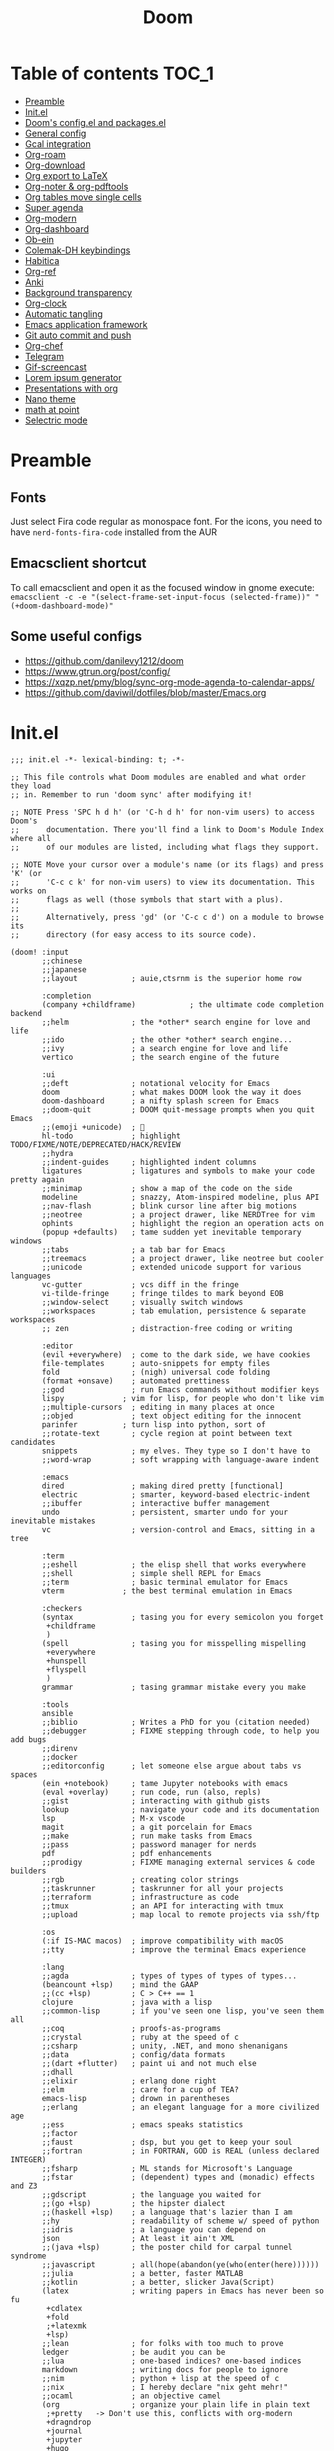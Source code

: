 #+title: Doom
#+auto_tangle: t

* Table of contents :TOC_1:
- [[#preamble][Preamble]]
- [[#initel][Init.el]]
- [[#dooms-configel-and-packagesel][Doom's config.el and packages.el]]
- [[#general-config][General config]]
- [[#gcal-integration][Gcal integration]]
- [[#org-roam][Org-roam]]
- [[#org-download][Org-download]]
- [[#org-export-to-latex][Org export to LaTeX]]
- [[#org-noter--org-pdftools][Org-noter & org-pdftools]]
- [[#org-tables-move-single-cells][Org tables move single cells]]
- [[#super-agenda][Super agenda]]
- [[#org-modern][Org-modern]]
- [[#org-dashboard][Org-dashboard]]
- [[#ob-ein][Ob-ein]]
- [[#colemak-dh-keybindings][Colemak-DH keybindings]]
- [[#habitica][Habitica]]
- [[#org-ref][Org-ref]]
- [[#anki][Anki]]
- [[#background-transparency][Background transparency]]
- [[#org-clock][Org-clock]]
- [[#automatic-tangling][Automatic tangling]]
- [[#emacs-application-framework][Emacs application framework]]
- [[#git-auto-commit-and-push][Git auto commit and push]]
- [[#org-chef][Org-chef]]
- [[#telegram][Telegram]]
- [[#gif-screencast][Gif-screencast]]
- [[#lorem-ipsum-generator][Lorem ipsum generator]]
- [[#presentations-with-org][Presentations with org]]
- [[#nano-theme][Nano theme]]
- [[#math-at-point][math at point]]
- [[#selectric-mode][Selectric mode]]

* Preamble
** Fonts
Just select Fira code regular as monospace font. For the icons, you need to have =nerd-fonts-fira-code= installed from the AUR
** Emacsclient shortcut
To call emacsclient and open it as the focused window in gnome execute:
=emacsclient -c -e "(select-frame-set-input-focus (selected-frame))" "(+doom-dashboard-mode)"=
** Some useful configs
- [[https://github.com/danilevy1212/doom]]
- [[https://www.gtrun.org/post/config/]]
- https://xqzp.net/pmy/blog/sync-org-mode-agenda-to-calendar-apps/
- https://github.com/daviwil/dotfiles/blob/master/Emacs.org

* Init.el
#+begin_src elisp :tangle init.el
;;; init.el -*- lexical-binding: t; -*-

;; This file controls what Doom modules are enabled and what order they load
;; in. Remember to run 'doom sync' after modifying it!

;; NOTE Press 'SPC h d h' (or 'C-h d h' for non-vim users) to access Doom's
;;      documentation. There you'll find a link to Doom's Module Index where all
;;      of our modules are listed, including what flags they support.

;; NOTE Move your cursor over a module's name (or its flags) and press 'K' (or
;;      'C-c c k' for non-vim users) to view its documentation. This works on
;;      flags as well (those symbols that start with a plus).
;;
;;      Alternatively, press 'gd' (or 'C-c c d') on a module to browse its
;;      directory (for easy access to its source code).

(doom! :input
       ;;chinese
       ;;japanese
       ;;layout            ; auie,ctsrnm is the superior home row

       :completion
       (company +childframe)            ; the ultimate code completion backend
       ;;helm              ; the *other* search engine for love and life
       ;;ido               ; the other *other* search engine...
       ;;ivy               ; a search engine for love and life
       vertico             ; the search engine of the future

       :ui
       ;;deft              ; notational velocity for Emacs
       doom                ; what makes DOOM look the way it does
       doom-dashboard      ; a nifty splash screen for Emacs
       ;;doom-quit         ; DOOM quit-message prompts when you quit Emacs
       ;;(emoji +unicode)  ; 🙂
       hl-todo             ; highlight TODO/FIXME/NOTE/DEPRECATED/HACK/REVIEW
       ;;hydra
       ;;indent-guides     ; highlighted indent columns
       ligatures           ; ligatures and symbols to make your code pretty again
       ;;minimap           ; show a map of the code on the side
       modeline            ; snazzy, Atom-inspired modeline, plus API
       ;;nav-flash         ; blink cursor line after big motions
       ;;neotree           ; a project drawer, like NERDTree for vim
       ophints             ; highlight the region an operation acts on
       (popup +defaults)   ; tame sudden yet inevitable temporary windows
       ;;tabs              ; a tab bar for Emacs
       ;;treemacs          ; a project drawer, like neotree but cooler
       ;;unicode           ; extended unicode support for various languages
       vc-gutter           ; vcs diff in the fringe
       vi-tilde-fringe     ; fringe tildes to mark beyond EOB
       ;;window-select     ; visually switch windows
       ;;workspaces        ; tab emulation, persistence & separate workspaces
       ;; zen              ; distraction-free coding or writing

       :editor
       (evil +everywhere)  ; come to the dark side, we have cookies
       file-templates      ; auto-snippets for empty files
       fold                ; (nigh) universal code folding
       (format +onsave)    ; automated prettiness
       ;;god               ; run Emacs commands without modifier keys
       lispy             ; vim for lisp, for people who don't like vim
       ;;multiple-cursors  ; editing in many places at once
       ;;objed             ; text object editing for the innocent
       parinfer          ; turn lisp into python, sort of
       ;;rotate-text       ; cycle region at point between text candidates
       snippets            ; my elves. They type so I don't have to
       ;;word-wrap         ; soft wrapping with language-aware indent

       :emacs
       dired               ; making dired pretty [functional]
       electric            ; smarter, keyword-based electric-indent
       ;;ibuffer           ; interactive buffer management
       undo                ; persistent, smarter undo for your inevitable mistakes
       vc                  ; version-control and Emacs, sitting in a tree

       :term
       ;;eshell            ; the elisp shell that works everywhere
       ;;shell             ; simple shell REPL for Emacs
       ;;term              ; basic terminal emulator for Emacs
       vterm             ; the best terminal emulation in Emacs

       :checkers
       (syntax             ; tasing you for every semicolon you forget
        +childframe
        )
       (spell              ; tasing you for misspelling mispelling
        +everywhere
        +hunspell
        +flyspell
        )
       grammar             ; tasing grammar mistake every you make

       :tools
       ansible
       ;;biblio            ; Writes a PhD for you (citation needed)
       ;;debugger          ; FIXME stepping through code, to help you add bugs
       ;;direnv
       ;;docker
       ;;editorconfig      ; let someone else argue about tabs vs spaces
       (ein +notebook)     ; tame Jupyter notebooks with emacs
       (eval +overlay)     ; run code, run (also, repls)
       ;;gist              ; interacting with github gists
       lookup              ; navigate your code and its documentation
       lsp                 ; M-x vscode
       magit               ; a git porcelain for Emacs
       ;;make              ; run make tasks from Emacs
       ;;pass              ; password manager for nerds
       pdf                 ; pdf enhancements
       ;;prodigy           ; FIXME managing external services & code builders
       ;;rgb               ; creating color strings
       ;;taskrunner        ; taskrunner for all your projects
       ;;terraform         ; infrastructure as code
       ;;tmux              ; an API for interacting with tmux
       ;;upload            ; map local to remote projects via ssh/ftp

       :os
       (:if IS-MAC macos)  ; improve compatibility with macOS
       ;;tty               ; improve the terminal Emacs experience

       :lang
       ;;agda              ; types of types of types of types...
       (beancount +lsp)    ; mind the GAAP
       ;;(cc +lsp)         ; C > C++ == 1
       clojure             ; java with a lisp
       ;;common-lisp       ; if you've seen one lisp, you've seen them all
       ;;coq               ; proofs-as-programs
       ;;crystal           ; ruby at the speed of c
       ;;csharp            ; unity, .NET, and mono shenanigans
       ;;data              ; config/data formats
       ;;(dart +flutter)   ; paint ui and not much else
       ;;dhall
       ;;elixir            ; erlang done right
       ;;elm               ; care for a cup of TEA?
       emacs-lisp          ; drown in parentheses
       ;;erlang            ; an elegant language for a more civilized age
       ;;ess               ; emacs speaks statistics
       ;;factor
       ;;faust             ; dsp, but you get to keep your soul
       ;;fortran           ; in FORTRAN, GOD is REAL (unless declared INTEGER)
       ;;fsharp            ; ML stands for Microsoft's Language
       ;;fstar             ; (dependent) types and (monadic) effects and Z3
       ;;gdscript          ; the language you waited for
       ;;(go +lsp)         ; the hipster dialect
       ;;(haskell +lsp)    ; a language that's lazier than I am
       ;;hy                ; readability of scheme w/ speed of python
       ;;idris             ; a language you can depend on
       json                ; At least it ain't XML
       ;;(java +lsp)       ; the poster child for carpal tunnel syndrome
       ;;javascript        ; all(hope(abandon(ye(who(enter(here))))))
       ;;julia             ; a better, faster MATLAB
       ;;kotlin            ; a better, slicker Java(Script)
       (latex              ; writing papers in Emacs has never been so fu
        +cdlatex
        +fold
        ;+latexmk
        +lsp)
       ;;lean              ; for folks with too much to prove
       ledger              ; be audit you can be
       ;;lua               ; one-based indices? one-based indices
       markdown            ; writing docs for people to ignore
       ;;nim               ; python + lisp at the speed of c
       ;;nix               ; I hereby declare "nix geht mehr!"
       ;;ocaml             ; an objective camel
       (org                ; organize your plain life in plain text
        ;+pretty   -> Don't use this, conflicts with org-modern
        +dragndrop
        +journal
        +jupyter
        +hugo
        +pandoc
        +pomodoro
        ;+present  -> rather just use org-present, org-tree-slide is more complex to customise
        +roam2)
       ;;php               ; perl's insecure younger brother
       ;;plantuml          ; diagrams for confusing people more
       ;;purescript        ; javascript, but functional
       python              ; beautiful is better than ugly
       ;;qt                ; the 'cutest' gui framework ever
       ;;racket            ; a DSL for DSLs
       ;;raku              ; the artist formerly known as perl6
       ;;rest              ; Emacs as a REST client
       ;;rst               ; ReST in peace
       ;;(ruby +rails)     ; 1.step {|i| p "Ruby is #{i.even? ? 'love' : 'life'}"}
       ;;rust              ; Fe2O3.unwrap().unwrap().unwrap().unwrap()
       ;;scala             ; java, but good
       ;;(scheme +guile)   ; a fully conniving family of lisps
       ;;sh                ; she sells {ba,z,fi}sh shells on the C xor
       ;;sml
       ;;solidity          ; do you need a blockchain? No.
       ;;swift             ; who asked for emoji variables?
       ;;terra             ; Earth and Moon in alignment for performance.
       ;;web               ; the tubes
       ;;yaml              ; JSON, but readable
       ;;zig               ; C, but simpler

       :email
       ;;(mu4e +org +gmail)
       ;;notmuch
       ;;(wanderlust +gmail)

       :app
       calendar
       ;;emms
       ;;everywhere        ; *leave* Emacs!? You must be joking
       ;;irc               ; how neckbeards socialize
       ;;(rss +org)        ; emacs as an RSS reader
       ;;twitter           ; twitter client https://twitter.com/vnought

       :config
       ;;literate
       (default +bindings +smartparens))
#+end_src

* Doom's config.el and packages.el
#+begin_src elisp :tangle config.el
;;; $DOOMDIR/config.el -*- lexical-binding: t; -*-

;; Place your private configuration here! Remember, you do not need to run 'doom
;; sync' after modifying this file!


;; Some functionality uses this to identify you, e.g. GPG configuration, email
;; clients, file templates and snippets. It is optional.
(setq user-full-name "Erik Giorgis"
      user-mail-address "giorgiserik@gmail.com")

;; Doom exposes five (optional) variables for controlling fonts in Doom:
;;
;; - `doom-font' -- the primary font to use
;; - `doom-variable-pitch-font' -- a non-monospace font (where applicable)
;; - `doom-big-font' -- used for `doom-big-font-mode'; use this for
;;   presentations or streaming.
;; - `doom-unicode-font' -- for unicode glyphs
;; - `doom-serif-font' -- for the `fixed-pitch-serif' face
;;
;; See 'C-h v doom-font' for documentation and more examples of what they
;; accept. For example:
;;
;;(setq doom-font (font-spec :family "Fira Code" :size 12 :weight 'semi-light)
;;      doom-variable-pitch-font (font-spec :family "Fira Sans" :size 13))
;;
;; If you or Emacs can't find your font, use 'M-x describe-font' to look them
;; up, `M-x eval-region' to execute elisp code, and 'M-x doom/reload-font' to
;; refresh your font settings. If Emacs still can't find your font, it likely
;; wasn't installed correctly. Font issues are rarely Doom issues!

;; There are two ways to load a theme. Both assume the theme is installed and
;; available. You can either set `doom-theme' or manually load a theme with the
;; `load-theme' function. This is the default:
;;(setq doom-theme 'doom-nord)

;; This determines the style of line numbers in effect. If set to `nil', line
;; numbers are disabled. For relative line numbers, set this to `relative'.
(setq display-line-numbers-type 'relative)

;; If you use `org' and don't want your org files in the default location below,
;; change `org-directory'. It must be set before org loads!
(setq org-directory "~/roam/")


;; Whenever you reconfigure a package, make sure to wrap your config in an
;; `after!' block, otherwise Doom's defaults may override your settings. E.g.
;;
;;   (after! PACKAGE
;;     (setq x y))
;;
;; The exceptions to this rule:
;;
;;   - Setting file/directory variables (like `org-directory')
;;   - Setting variables which explicitly tell you to set them before their
;;     package is loaded (see 'C-h v VARIABLE' to look up their documentation).
;;   - Setting doom variables (which start with 'doom-' or '+').
;;
;; Here are some additional functions/macros that will help you configure Doom.
;;
;; - `load!' for loading external *.el files relative to this one
;; - `use-package!' for configuring packages
;; - `after!' for running code after a package has loaded
;; - `add-load-path!' for adding directories to the `load-path', relative to
;;   this file. Emacs searches the `load-path' when you load packages with
;;   `require' or `use-package'.
;; - `map!' for binding new keys
;;
;; To get information about any of these functions/macros, move the cursor over
;; the highlighted symbol at press 'K' (non-evil users must press 'C-c c k').
;; This will open documentation for it, including demos of how they are used.
;; Alternatively, use `C-h o' to look up a symbol (functions, variables, faces,
;; etc).
;;
;; You can also try 'gd' (or 'C-c c d') to jump to their definition and see how
;; they are implemented.
#+end_src

#+begin_src elisp :tangle packages.el
;; -*- no-byte-compile: t; -*-
;;; $DOOMDIR/packages.el

;; To install a package with Doom you must declare them here and run 'doom sync'
;; on the command line, then restart Emacs for the changes to take effect -- or
;; use 'M-x doom/reload'.


;; To install SOME-PACKAGE from MELPA, ELPA or emacsmirror:
;(package! some-package)

;; To install a package directly from a remote git repo, you must specify a
;; `:recipe'. You'll find documentation on what `:recipe' accepts here:
;; https://github.com/raxod502/straight.el#the-recipe-format
;(package! another-package
;  :recipe (:host github :repo "username/repo"))

;; If the package you are trying to install does not contain a PACKAGENAME.el
;; file, or is located in a subdirectory of the repo, you'll need to specify
;; `:files' in the `:recipe':
;(package! this-package
;  :recipe (:host github :repo "username/repo"
;           :files ("some-file.el" "src/lisp/*.el")))

;; If you'd like to disable a package included with Doom, you can do so here
;; with the `:disable' property:
;(package! builtin-package :disable t)

;; You can override the recipe of a built in package without having to specify
;; all the properties for `:recipe'. These will inherit the rest of its recipe
;; from Doom or MELPA/ELPA/Emacsmirror:
;(package! builtin-package :recipe (:nonrecursive t))
;(package! builtin-package-2 :recipe (:repo "myfork/package"))

;; Specify a `:branch' to install a package from a particular branch or tag.
;; This is required for some packages whose default branch isn't 'master' (which
;; our package manager can't deal with; see raxod502/straight.el#279)
;(package! builtin-package :recipe (:branch "develop"))

;; Use `:pin' to specify a particular commit to install.
;(package! builtin-package :pin "1a2b3c4d5e")


;; Doom's packages are pinned to a specific commit and updated from release to
;; release. The `unpin!' macro allows you to unpin single packages...
;(unpin! pinned-package)
;; ...or multiple packages
;(unpin! pinned-package another-pinned-package)
;; ...Or *all* packages (NOT RECOMMENDED; will likely break things)
;(unpin! t)
#+end_src

* General config

In order:
- auto-save files
- make backups
- auto-confirm exiting emacs
- show all habits in org-agenda-view
- set custom image in the Doom dashboard
- enable auto-revert mode (refresh buffer if file changed on the file system)
- custom function to cycle between light and dark theme at 6:00 and 18:00
- poor man's function to get secrets from a json file so that they are not in the public repo

#+begin_src elisp :tangle config.el
(setq auto-save-default t
      make-backup-files t
      confirm-kill-emacs nil
      org-habit-show-habits-only-for-today nil
      fancy-splash-image (expand-file-name "images/doom_256x256.png" doom-private-dir))

(global-auto-revert-mode)

;; theme
(defun synchronize-theme ()
  (let* ((light-theme 'doom-nord-light)
         (dark-theme 'doom-nord)
         (start-time-light-theme 6)
         (end-time-light-theme 18)
         (hour (string-to-number (substring (current-time-string) 11 13)))
         (next-theme (if (member hour (number-sequence start-time-light-theme end-time-light-theme))
                         light-theme dark-theme)))
    (when (not (equal doom-theme next-theme))
      (setq doom-theme next-theme)
      (load-theme next-theme t))))

(run-with-timer 0 900 'synchronize-theme)

(require 'json)
(defun threddast/get-secret (key)
  "Return the value of the json file secret for key"
  (cdr (assoc key (json-read-file (expand-file-name "secrets/secrets.json" doom-private-dir))))
  )
#+end_src

* Gcal integration
org-gcal is included in Doom's =calendar= module

Set up id and secret to comunicate with the gcal API
#+begin_src elisp :tangle config.el
(setq org-gcal-client-id  (threddast/get-secret 'org-gcal-client-id)
      org-gcal-client-secret (threddast/get-secret 'org-gcal-client-secret)
      org-gcal-fetch-file-alist '(("giorgiserik@gmail.com" .  "~/roam/pages/gcal.org")
                                  ("42t8m1491a8edusse9dq47g5vo@group.calendar.google.com" . "~/roam/agenda.org")))
(setq! org-gcal-auto-archive nil)
#+end_src

* Org-roam

#+begin_src elisp :tangle config.el
(use-package org-roam
  :hook
  (after-init . org-roam-mode)
  :custom
  (org-roam-directory "~/roam/pages")
  (org-roam-completion-everywhere t)
  (org-roam-capture-templates
    '(("d" "default" plain "%?"
      :target (file+head "${slug}.org"
                         "${title}\n")
      :unnarrowed t)))
  (org-roam-dailies-capture-templates
    '(("d" "default" plain "%?"
       :target (file+head "%<%Y-%m-%d>.org"
                          "%(threddast/print-journal-template \"%<%Y-%m-%d>\")")
       :unarrowed t)))
  (org-roam-dailies-directory "~/roam/journal"))

(defun threddast/print-journal-template (date)
  "Returns the daily journal if the date is a weekday, weekly journal if date is Sunday"
  (let ((year  (string-to-number (substring date 0 4)))
        (month (string-to-number (substring date 5 7)))
        (day   (string-to-number (substring date 8))))
    (concat "#+title: " date "\n"
            (f-read-text "~/roam/templates/daily.org")
            (if (eq (calendar-day-of-week (list month day year)) 0)
              (f-read-text "~/roam/templates/weekly.org") nil))))

(defun threddast/org-roam-capture-inbox ()
  (interactive)
  (org-roam-capture- :node (org-roam-node-create)
                     :templates '(("i" "inbox" plain "* TODO %?"
                                  :target (file+head "inbox.org" "Inbox\n")))))
#+end_src

Change the keybindings for roam
#+begin_src elisp :tangle config.el
(map! :leader
      (:prefix-map ("r" . "roam")
       (:desc "Insert node"       "i" #'org-roam-node-insert
        :desc "Find node"         "f" #'org-roam-node-find
        :desc "Today's journal"   "t" #'org-roam-dailies-goto-today
        :desc "Journal goto date" "d" #'org-roam-dailies-goto-date
        :desc "Capture to inbox"  "c" #'threddast/org-roam-capture-inbox
        :desc "Open agenda menu"  "a" #'org-agenda
        )))
#+end_src

* Org-download
Provided in the doom org flag +dragndrop

#+begin_src elisp :tangle config.el
(setq org-download-method 'directory)
#+end_src


* Org export to LaTeX
Especially used to export the CV
#+begin_src elisp :tangle config.el
(setq +latex-viewers '(evince))

(after! org
  (use-package! ox-extra
    :config
    (ox-extras-activate '(latex-header-blocks ignore-headlines))))

(after! org
  ;; Import ox-latex to get org-latex-classes and other funcitonality
  ;; for exporting to LaTeX from org
  (use-package! ox-latex
    :init
    ;; code here will run immediately
    :config
    ;; code here will run after the package is loaded
    (setq org-latex-pdf-process
          '("pdflatex -interaction nonstopmode -output-directory %o %f"
            "bibtex %b"
            "pdflatex -interaction nonstopmode -output-directory %o %f"
            "pdflatex -interaction nonstopmode -output-directory %o %f"))
    (setq org-latex-with-hyperref nil) ;; stop org adding hypersetup{author..} to latex export
    ;; (setq org-latex-prefer-user-labels t)

    ;; deleted unwanted file extensions after latexMK
    (setq org-latex-logfiles-extensions
          (quote ("lof" "lot" "tex~" "aux" "idx" "log" "out" "toc" "nav" "snm" "vrb" "dvi" "fdb_latexmk" "blg" "brf" "fls" "entoc" "ps" "spl" "bbl" "xmpi" "run.xml" "bcf" "acn" "acr" "alg" "glg" "gls" "ist")))

    (unless (boundp 'org-latex-classes)
      (setq org-latex-classes nil)))
)
#+end_src

* Org-noter & org-pdftools
#+begin_src elisp :tangle packages.el
(package! org-noter)
(package! org-noter-pdftools)
(package! org-pdftools)
#+end_src

#+begin_src elisp :tangle config.el
;; custom keybindings for noter
(map! :leader
      (:prefix ("n")
       (:desc "Insert note at point" "i" #'org-noter-insert-note)))
;; prevent from collapsing everything
(use-package org-noter
  :after (:any org pdf-view)
  :config
  (setq
   ;; I want to see the whole file
   org-noter-hide-other t
   ;; I want to not open a new frame every time
   org-noter-always-create-frame nil
   )
  )
;; for lone truncation
(defun my/no-op (&rest args))
(advice-add 'org-noter--set-notes-scroll :override 'my/no-op)
;; noter pdf-tools
(use-package! org-pdftools
  :hook (org-mode . org-pdftools-setup-link))

(use-package! org-noter-pdftools
  :after org-noter
  :config
  ;; Add a function to ensure precise note is inserted
  (defun org-noter-pdftools-insert-precise-note (&optional toggle-no-questions)
    (interactive "P")
    (org-noter--with-valid-session
     (let ((org-noter-insert-note-no-questions (if toggle-no-questions
                                                   (not org-noter-insert-note-no-questions)
                                                 org-noter-insert-note-no-questions))
           (org-pdftools-use-isearch-link t)
           (org-pdftools-use-freepointer-annot t))
       (org-noter-insert-note (org-noter--get-precise-info)))))

  ;; fix https://github.com/weirdNox/org-noter/pull/93/commits/f8349ae7575e599f375de1be6be2d0d5de4e6cbf
  (defun org-noter-set-start-location (&optional arg)
    "When opening a session with this document, go to the current location.
With a prefix ARG, remove start location."
    (interactive "P")
    (org-noter--with-valid-session
     (let ((inhibit-read-only t)
           (ast (org-noter--parse-root))
           (location (org-noter--doc-approx-location (when (called-interactively-p 'any) 'interactive))))
       (with-current-buffer (org-noter--session-notes-buffer session)
         (org-with-wide-buffer
          (goto-char (org-element-property :begin ast))
          (if arg
              (org-entry-delete nil org-noter-property-note-location)
            (org-entry-put nil org-noter-property-note-location
                           (org-noter--pretty-print-location location))))))))
  (with-eval-after-load 'pdf-annot
    (add-hook 'pdf-annot-activate-handler-functions #'org-noter-pdftools-jump-to-note)))
#+end_src

* Org tables move single cells
Move single cells using C-M-up C-M-down C-M-left C-M-right, got from [[https://cs.gmu.edu/~kauffman/software/org-table-move-single-cell.el][George Mason University]]
#+begin_src elisp :tangle config.el
(add-hook 'org-mode-hook
 #'(lambda ()
    (local-set-key [C-M-up] (quote org-table-move-single-cell-up))
    (local-set-key [C-M-down] (quote org-table-move-single-cell-down))
    (local-set-key [C-M-left] (quote org-table-move-single-cell-left))
    (local-set-key [C-M-right] (quote org-table-move-single-cell-right))))

(defun org-table-swap-cells (i1 j1 i2 j2)
  "Swap two cells"
  (let ((c1 (org-table-get i1 j1))
  (c2 (org-table-get i2 j2)))
    (org-table-put i1 j1 c2)
    (org-table-put i2 j2 c1)
    (org-table-align)))

(defun org-table-move-single-cell (direction)
  "Move the current cell in a cardinal direction according to the
  parameter symbol: 'up 'down 'left 'right. Swaps contents of
  adjacent cell with current one."
  (unless (org-at-table-p)
    (error "No table at point"))
  (let ((di 0) (dj 0))
    (cond ((equal direction 'up) (setq di -1))
          ((equal direction 'down) (setq di +1))
          ((equal direction 'left) (setq dj -1))
          ((equal direction 'right) (setq dj +1))
          (t (error "Not a valid direction, must be up down left right")))
    (let* ((i1 (org-table-current-line))
           (j1 (org-table-current-column))
           (i2 (+ i1 di))
           (j2 (+ j1 dj)))
      (org-table-swap-cells i1 j1 i2 j2)
      (org-table-goto-line i2)
      (org-table-goto-column j2))))

(defun org-table-move-single-cell-up ()
  "Move a single cell up in a table; swap with anything in target cell"
  (interactive)
  (org-table-move-single-cell 'up))

(defun org-table-move-single-cell-down ()
  "Move a single cell down in a table; swap with anything in target cell"
  (interactive)
  (org-table-move-single-cell 'down))

(defun org-table-move-single-cell-left ()
  "Move a single cell left in a table; swap with anything in target cell"
  (interactive)
  (org-table-move-single-cell 'left))

(defun org-table-move-single-cell-right ()
  "Move a single cell right in a table; swap with anything in target cell"
  (interactive)
  (org-table-move-single-cell 'right))
#+end_src

* Super agenda
#+begin_src elisp :tangle packages.el
(package! org-super-agenda)
(package! org-timeline)
#+end_src

#+begin_src elisp :tangle config.el

(require 'org-super-agenda)
(use-package! org-super-agenda
  :config
  (add-hook! 'after-init-hook 'org-super-agenda-mode)
  (require 'org-habit)
  (setq
   org-agenda-skip-scheduled-if-done nil
   org-agenda-skip-deadline-if-done t
   org-agenda-include-deadlines t
   org-agenda-include-diary t
   org-agenda-block-separator t
   org-agenda-compact-blocks t
   org-agenda-remove-tags t
   org-agenda-start-with-log-mode t)
  )

(setq
  org-habit-preceding-days 14
  +org-habit-min-width 21
  org-habit-show-all-today t
  org-habit-show-done-always-green t
  +org-habit-graph-padding 1
  )
;; set the files for the agenda
(setq org-agenda-files '("~/roam/pages" "~/roam/pages/MTEC/" "~/roam/pages/MTEC/FS2022/"))

;; start the week on Monday
(setq calendar-week-start-day 1)

;; set the todo keywords and its shortcuts
(setq org-todo-keywords  '((sequence "TODO(t)" "NEXT(n)" "WAIT(w)" "GOAL(g)" "|" "DONE(d)" "CANC(c@)")))
(setq org-log-done 'time)
; instead of trying to do all this shit, just always put a timestamp to a deadline
;(when-let ((day (org-find-text-property-in-string 'ts-date item)))
 ;            (= day this-day)))

;; this might be relevant for the clock table
;; https://github.com/trev-dev/emacs#org

;; set up the super agenda view
(setq org-agenda-custom-commands
      '(("o" "Overview"
         (
          ;; (alltodo "" ((org-agenda-overriding-header "")
          ;;              (org-super-agenda-groups
          ;;              '((:name "Weekly goal"
          ;;                       :todo "GOAL"
          ;;                       :discard (:anything t)
          ;;                       :order 1)
          ;;                ))))
          ;; display ONLY today and overdue
          (agenda "" ((org-agenda-span 'day)
                      (org-agenda-overriding-header "")
                      (org-agenda-start-day "") ;; start from today
                      ;(org-agenda-start-on-weekday 1)
                      (org-agenda-remove-tags t)
                      (org-agenda-start-with-log-mode '(closed))
                    ;  (org-agenda-format-date "")
                      (org-agenda-prefix-format '((agenda . "   %-21c%?-12t ")))
                      (org-clocktable-defaults '(:fileskip0 t :formula % :indent t :hidefiles t))
                      (org-agenda-clockreport-mode t)
                      (org-super-agenda-groups
                       '(
                         (:name "Today"
                                :discard (:habit t)
                                :time-grid t
                                :date today
                             ;   :transformer  (parse-time-string (substring (buffer-string) 0 22))
                                :order 1)
                         (:name "Discard all"
                                :discard (:anything t)
                                :order 3)
                         ))))
            (agenda "" ((org-agenda-span 'day)
                      (org-agenda-overriding-header "")
                      (org-agenda-start-day "") ;; start from today
                      (org-agenda-remove-tags t)
                      (org-agenda-format-date "") ;; remove the date title
                      (org-super-agenda-groups
                       '(
                         (:name  "Discard habits"
                                :discard (:habit t)
                                :order 2)
                         (:name  "Overdue"
                                :scheduled past
                                :deadline past
                                :order 1)
                         (:name "Discard all the rest"
                                :discard (:anything t)
                                :order 3)
                         ))))

          ;; Display only NEXT objects
          (alltodo "" ((org-agenda-overriding-header "")
                       (org-super-agenda-groups
                        '((:name "\n Next"
                                 :todo "NEXT"
                                 :discard (:anything t)
                                 :order 11)
                         ))))
          ;; now show agenda for incoming items and habits
          (agenda "" ((org-agenda-span 'day)
                      (org-agenda-overriding-header "")
                      (org-agenda-start-day "") ;; start from today
                      ;(org-agenda-start-on-weekday 1)
                      (org-agenda-remove-tags t)
                      (org-agenda-format-date "") ;; remove the date title
                      (org-super-agenda-groups
                       '((:name  "Habits"
                                :habit t
                                :order 1)
                         (:name "Discard already selected"
                                :discard (:date today
                                          :time-grid t
                                          :deadline past
                                          :scheduled past)
                                :order 3)
                         (:name "\n Due soon"
                                :anything t
                                :order 2)
                         ))))
         (alltodo "" ((org-agenda-overriding-header "")
                       (org-super-agenda-groups
                        '((:name "Discard Next"
                                 :discard (:todo "NEXT")
                                 :order 1)
                          (:name "\n Inbox"
                                 :file-path "/pages/inbox.org"
                                 :order 2)
                          (:name "\n Waiting"
                                 :todo "WAIT"
                                 :order 3)
                          (:name "\n Other items"
                                 :discard (:deadline past)
                                 :anything t
                                 :order 4)
                          ))))
          ))))

(defun threddast/org-agenda-get-day-face (date)
"Return the face DATE should be displayed with."
  (let ((day-of-week (calendar-day-of-week date)))
    (cond
     ; ((or (= day-of-week 1) (= day-of-week 3))
     ;   '(:background "red"))
      ((org-agenda-todayp date)
        '(:inherit org-agenda-date-today :foreground "#a3be8c"))
      ;((member day-of-week org-agenda-weekend-days)
      ;  'org-agenda-date)
      (t 'org-agenda-date))))

(setq org-agenda-day-face-function 'threddast/org-agenda-get-day-face)

;; check this thing, should make the format a little beter
(setq org-agenda-prefix-format
      '((agenda . "   %-21c%?-12t%5s ")
        ;(timeline . "% s")
        (todo . "   %-21c%5s ")
        (tags . "%-12c")
        (search . "%-12c")))

(setq org-agenda-deadline-leaders  '("" "%3d " "%3d "))
(setq org-agenda-scheduled-leaders '("" "%3d " "%3d "))
;(setq org-agenda-closed-leaders "")

  ;; Agenda styling
(setq
  org-agenda-block-separator ?─
  org-agenda-time-grid
  '((daily today remove-match)
   ()
    "" ;" ┄┄┄┄┄ "
    "┄┄┄┄┄┄┄┄┄┄┄┄┄┄┄")
  org-agenda-current-time-string
 "now ───────────")

; this stuff doesn't work but it would be nice otherwise
;; (defadvice org-agenda-add-time-grid-maybe (around mde-org-agenda-grid-tweakify
;;                                                   (list ndays todayp))
;;   (if (member 'remove-match (car org-agenda-time-grid))
;;       (flet ((extract-window
;;               (line)
;;               (let ((start (get-text-property 1 'time-of-day line))
;;                     (dur (get-text-property 1 'duration line)))
;;                 (cond
;;                  ((and start dur)
;;                   (cons start
;;                         (org-time-from-minutes
;;                          (truncate
;;                           (+ dur (org-time-to-minutes start))))))
;;                  (start start)
;;                  (t nil)))))
;;         (let* ((windows (delq nil (mapcar 'extract-window list)))
;;                (org-agenda-time-grid
;;                 (list
;;                  (car org-agenda-time-grid)
;;                  (remove-if
;;                   (lambda (time)
;;                     (find-if (lambda (w)
;;                                (if (numberp w)
;;                                    (equal w time)
;;                                  (and (>= time (car w))
;;                                       (< time (cdr w)))))
;;                              windows))
;;                   (cadr org-agenda-time-grid) )
;;                  (caddr org-agenda-time-grid)
;;                  (cadddr org-agenda-time-grid)
;;                  )))
;;           ad-do-it))
;;     ad-do-it))
;; (ad-activate 'org-agenda-add-time-grid-maybe)

;; I should tweak this when I have time, but it actually does exactly what I was looking for

;; work with org-agenda dispatcher [c] "Today Clocked Tasks" to view today's clocked tasks.
;; (defun org-agenda-log-mode-colorize-block ()
;;   "Set different line spacing based on clock time duration."
;;   (save-excursion
;;     (let* ((colors (cl-case (alist-get 'background-mode (frame-parameters))
;;                                  ('light
;;                                   (list "#F6B1C3" "#FFFF9D" "#BEEB9F" "#ADD5F7"))
;;                                  ('dark
;;                                   (list "#aa557f" "DarkGreen" "DarkSlateGray" "DarkSlateBlue"))))
;;            pos
;;            duration)
;;       (nconc colors colors)
;;       (goto-char (point-min))
;;       (while (setq pos (next-single-property-change (point) 'duration))
;;         (goto-char pos)
;;         (when (and (not (equal pos (point-at-eol)))
;;                    (setq duration (org-get-at-bol 'duration)))
;;           ;; larger duration bar height
;;           (let ((line-height (if (< duration 15) 1.0 (+ 0.5 (/ duration 30))))
;;                 (ov (make-overlay (point-at-bol) (1+ (point-at-eol)))))
;;          ;   (overlay-put ov 'face `(:background ,(car colors) :foreground "black"))
;;             (setq colors (cdr colors))
;;             (overlay-put ov 'line-height line-height)
;;             (overlay-put ov 'line-spacing (1- line-height))))))))

;; ;(add-hook 'org-agenda-finalize-hook #'org-agenda-log-mode-colorize-block)

#+end_src

* Org-modern
#+begin_src elisp :tangle packages.el
(package! org-modern)
#+end_src

#+begin_src elisp :tangle config.el
;; org-modern enable as minor mode
(global-org-modern-mode)

;; org-modern minimal design
 ;; Minimal UI
 ;; (package-initialize)
 ;; (menu-bar-mode -1)
 ;; (tool-bar-mode -1)
 ;; (scroll-bar-mode -1)

;; Choose some fonts
(set-face-attribute 'org-drawer nil :height 0.8)
(set-face-attribute 'org-document-title nil :height 1.5)
(use-package doom-themes
  :custom-face
  (org-ellipsis ((t (:height 0.8 :inherit 'shadow))))
  (org-level-1 ((t (:inherit outline-1 :height 1.5))))
  )
 ;; (set-face-attribute 'default nil :family "???")
 ;; (set-face-attribute 'variable-pitch nil :family "???")
 ;; (set-face-attribute 'org-modern-symbol nil :family "Iosevka")

;; Add frame borders and window dividers
 ;;(modify-all-frames-parameters
 ;; '((right-divider-width . 40)
 ;;   (internal-border-width . 40)))
 ;;(dolist (face '(window-divider
 ;;                window-divider-first-pixel
 ;;                window-divider-last-pixel))
 ;;  (face-spec-reset-face face)
 ;;  (set-face-foreground face (face-attribute 'default :background)))
 ;;(set-face-background 'fringe (face-attribute 'default :background))
 (setq
  ;; Edit settings
  org-auto-align-tags nil
  org-tags-column 0
  org-catch-invisible-edits 'show-and-error
  org-special-ctrl-a/e t
  org-insert-heading-respect-content t
  org-ellipsis  " ⬎ " ;; ⤵ ▼ 
  ;; Org styling, hide markup etc.
  org-hide-emphasis-markers t
  org-pretty-entities t
)
#+end_src

* Org-dashboard

#+begin_src elisp :tangle packages.el
;(package! org-dashboard)
#+end_src

All files need to be specified
#+begin_src elisp :tangle config.el
;(setq org-dashboard-files '(
;                            "~/roam/pages/MTEC/FS2022/human_resource_management.org"
;                            ))
#+end_src

Also change the displayed colors
#+begin_src elisp :tangle config.el
;(setq org-dashboard-show-category nil)
;(defun org-dashboard--progress-color (percent)
;  (cond ((< percent 33) "red")
;        ((< percent 66) "orange")
;        ((< percent 100) "yellow")
;        (t "green")))
#+end_src

* Ob-ein
To get jupyter notebooks working in org-mode, but not sure I really understand it
#+begin_src elisp :tangle config.el
;; (org-babel-do-load-languages
;;  'org-babel-load-languages
;;  '(
;;    (ein . t)
;;    (python . t)
;;    (ipython . t)
;;    ))
;; ;(add-hook 'org-babel-after-execute-hook 'org-display-inline-images 'append)
#+end_src

* Colemak-DH keybindings
Remap evil keybindings for Coolemak-DH
- j -> move left
- h -> move down
- l and k don't change
#+begin_src elisp :tangle config.el
(define-key evil-window-map "j" 'evil-window-left)
(define-key evil-window-map "J" 'evil-window-move-far-left)
(define-key evil-motion-state-map "j" 'evil-backward-char)
(define-key evil-motion-state-map "J" 'evil-window-top)

(define-key evil-window-map "h" 'evil-window-down)
(define-key evil-window-map "H" 'evil-window-move-very-bottom)
(define-key evil-motion-state-map "h" 'evil-next-line)
#+end_src

* Habitica
#+begin_src elisp :tangle packages.el
;(package! habitica)
#+end_src
Login detail
#+begin_src elisp :tangle config.el
;(setq habitica-uid (threddast/get-secret 'habitica-uid-secret)
;      habitica-token (threddast/get-secret 'habitica-token-secret))
;(setq habitica-show-streak t)
#+end_src

* Org-ref
Used for references
#+begin_src elisp :tangle packages.el
(package! org-ref)
#+end_src

* Anki
#+begin_src elisp :tangle packages.el
(package! org-anki)
#+end_src

* Background transparency
Just in case I want to make the background transparent
#+begin_src elisp :tangle config.el
;; (doom/set-frame-opacity 100)
#+end_src

* Org-clock

Change the keymaps to clock in and out
#+begin_src elisp :tangle config.el
(map! :leader
      (:prefix-map ("k" . "clock")
       (:desc "Org clock-in" "i" #'org-clock-in
        :desc "Org clock-out" "o" #'org-clock-out
        :desc "Org clock goto" "g" #'org-clock-goto)))

;; to get this to work I needed to install alsa-utils: aplay is used to play the sound
(setq org-clock-sound (expand-file-name "sounds/school_bell.wav" doom-private-dir))
#+end_src

* Automatic tangling
#+begin_src elisp :tangle packages.el
(package! org-auto-tangle)
#+end_src

#+begin_src elisp :tangle config.el
 (require 'org-auto-tangle)
 (add-hook 'org-mode-hook 'org-auto-tangle-mode)
#+end_src

* Emacs application framework
Seems cool but couldn't get it to work with Doom
#+begin_src elisp :tangle config.el
;(use-package! eaf)
;(require 'eaf-demo)
#+end_src

#+begin_src elisp :tangle packages.el
;(package! eaf :recipe (:host github
;                       :repo "manateelazycat/emacs-application-framework"
;                       :files ("*")
;                       :build (:not compile)))
#+end_src

* Git auto commit and push

This automatically commits and pushes to GitLab, needs a =.dir-locals.el= file in the =roam= directory to enable git-auto-commit-mode.
This also applies to subdirectories. This line is needed in the directory:

~((nil . ((eval git-auto-commit-mode 1))))~

#+begin_src elisp :tangle packages.el
(package! git-auto-commit-mode)
#+end_src

#+begin_src elisp :tangle config.el
(setq gac-automatically-push-p t)
(setq gac-automatically-add-new-files-p t)
(add-hook 'after-save-hook 'git-auto-commit-mode)
#+end_src

* Org-chef

#+begin_src elisp :tangle packages.el
(package! org-chef)
#+end_src

* Telegram

#+begin_src elisp :tangle packages.el
(package! telega)
#+end_src

#+begin_src elisp :tangle config.el
(use-package! telega)
(after! telega
  (set-company-backend! 'telega-chat-mode
    '(:separate
      telega-company-telegram-emoji
      telega-company-username
      telega-company-botcmd
      telega-company-hashtag
      company-ispell
      company-dabbrev)))

(map! :leader
    :desc "telegram" :mv "o m" #'telega)

(add-hook! '(telega-root-mode-hook telega-chat-mode-hook)
           #'hl-line-mode)

(add-hook! telega-load
           ;; core
           #'telega-mode-line-mode
           #'global-telega-squash-message-mode
           #'telega-notifications-mode

           ;; contrib
           #'global-telega-url-shorten-mode
           #'global-telega-mnz-mode
           #'telega-alert-mode
           #'telega-transient-mode
           #'telega-status-history-mode)

(setq telega-chat-input-markups '("org" "markdown2" nil))
#+end_src

* Gif-screencast

#+begin_src elisp :tangle packages.el
(package! gif-screencast)
#+end_src

#+begin_src elisp :tangle config.el
(with-eval-after-load 'gif-screencast
  (define-key gif-screencast-mode-map (kbd "<f8>") 'gif-screencast-toggle-pause)
  (define-key gif-screencast-mode-map (kbd "<f9>") 'gif-screencast-stop))
#+end_src

* Lorem ipsum generator
#+begin_src elisp :tangle packages.el
(package! lorem-ipsum)
#+end_src

* Presentations with org

#+begin_src elisp :tangle packages.el
(package! org-present)
(package! org-tree-slide)
(package! centered-window)
#+end_src

https://github.com/daviwil/dotfiles/blob/master/Emacs.org#org-present helped a lot

#+begin_src elisp :tangle config.el
(setq cwm-incremental-padding t)
(setq cwm-use-vertical-padding t)
(setq cwm-incremental-padding-% 5)
(setq cwm-frame-internal-border 50)
(setq cwm-centered-window-width 3000)
(remove-hook 'doom-first-buffer-hook #'global-hl-line-mode)
(setq indicate-empty-lines nil)
(defun threddast/org-present-prepare-slide ()
  (org-overview)
  (org-show-entry)
  (org-show-children)
  (org-latex-preview)
  )

(defun threddast/org-present-hook ()
  ;(setq-local face-remapping-alist '((header-line (:height 1.5) variable-pitch)))
  ;;                                    (header-line (:height 4.5) variable-pitch)
  ;;                                    (org-code (:height 1.55) org-code)
  ;;                                    (org-verbatim (:height 1.55) org-verbatim)
  ;;                                    (org-block (:height 1.25) org-block)
  ;;                                    (org-block-begin-line (:height 0.7) org-block)))
  (set-face-attribute 'header-line t :background "#ffffff")
  (setq header-line-format " ")
  (org-display-inline-images)
  (centered-window-mode 1)
  (display-line-numbers-mode 0)
  (org-present-hide-cursor)
  (threddast/org-present-prepare-slide))

(defun threddast/org-present-quit-hook ()
 ; (setq-local face-remapping-alist '((default variable-pitch default)))
  (org-present-show-cursor)
  (setq header-line-format nil)
  (centered-window-mode 0)
)

(defun threddast/org-present-prev ()
  (interactive)
  (org-present-prev)
  (threddast/org-present-prepare-slide))

(defun threddast/org-present-next ()
  (interactive)
  (org-present-next)
  (threddast/org-present-prepare-slide))

(use-package org-present
  :bind (:map org-present-mode-keymap
         ("[right]" . nil)
         ("[left]" . nil)
         ("C-<down>" . org-present-hide-cursor)
         ("C-<up>" . org-present-show-cursor)
         ("C-<right>" . threddast/org-present-next)
         ("C-<left>" . threddast/org-present-prev))
  :hook (;(org-present-mode . evil-normalize-keymaps)
         (org-present-mode . threddast/org-present-hook)
         (org-present-mode-quit . threddast/org-present-quit-hook)))
#+end_src

This would be a config for org-tree-slide, included with the org =+present= flag. However, I find it difficult to customise, =org-present= is more than enough for my use case at the moment

  #+begin_src elisp
;(setq +org-present-text-scale 1.5)
;(setq +org-present-hide-first-heading t)
;(require 'org-tree-slide)
(defun threddast/org-start-presentation ()
  (interactive)
  (org-display-inline-images) ;; Can also use org-startup-with-inline-images
  (centered-window-mode t)
  )

(defun threddast/org-end-presentation ()
  (interactive)
  ;; Show the mode line again
)

(use-package org-tree-slide
  :hook ((org-tree-slide-play . threddast/org-start-presentation)
         (org-tree-slide-stop . threddast/org-end-presentation))
  :custom
  (evil-define-key 'normal org-tree-slide-mode-map
    (kbd "q") 'dw/org-end-presentation
    (kbd "C-<right>") 'org-tree-slide-move-next-tree
    (kbd "C-<left>") 'org-tree-slide-move-previous-tree)
  (org-tree-slide-activate-message "Presentation started!")
  (org-tree-slide-deactivate-message "Presentation finished!")
  ;; activate the presentation profile
  (org-tree-slide-header t)
  (org-tree-slide-slide-in-effect t)
  (org-tree-slide-heading-emphasis nil)
  (org-tree-slide-cursor-init t)
  (org-tree-slide-modeline-display 'outside)
  (org-tree-slide-skip-done nil)
  (org-tree-slide-skip-comments t)
  )
#+end_src

* Nano theme
#+begin_src elisp :tangle packages.el
;(package! nano-theme :recipe (:host github :repo "rougier/nano-theme"))
                                   #+end_src

* math at point

#+begin_src elisp :tangle packages.el
(package! math-at-point :recipe (:host github :repo "shankar2k/math-at-point"))
                                   #+end_src
* Selectric mode
#+begin_src elisp :tangle packages.el
(package! selectric-mode)
#+end_src
